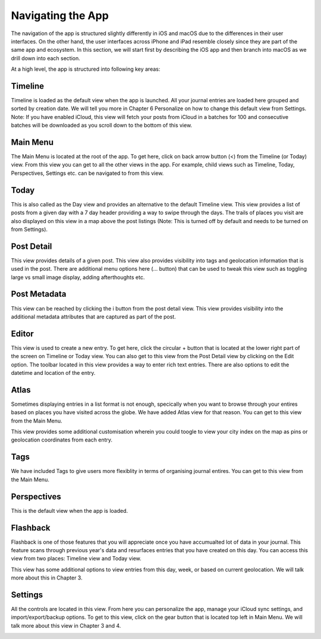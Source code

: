 
========
Navigating the App
========

The navigation of the app is structured slightly differently in iOS and macOS due to the differences in their user interfaces. On the other hand, the user interfaces across iPhone and iPad resemble closely since they are part of the same app and ecosystem. In this section, we will start first by describing the iOS app and then branch into macOS as we drill down into each section. 

At a high level, the app is structured into following key areas:


Timeline
^^^^^^^^^
Timeline is loaded as the default view when the app is launched. All your journal entries are loaded here grouped and sorted by creation date. We will tell you more in Chapter 6 Personalize on how to change this default view from Settings. Note: If you have enabled iCloud, this view will fetch your posts from iCloud in a batches for 100 and consecutive batches will be downloaded as you scroll down to the bottom of this view. 

.. image:: _images/timeline_view_ios.jpeg
   :width: 300px
   :alt: alternate text



Main Menu
^^^^^^^^^
The Main Menu is located at the root of the app. To get here, click on back arrow button (<) from the Timeline (or Today) view. From this view you can get to all the other views in the app. For example, child views such as Timeline, Today, Perspectives, Settings etc. can be navigated to from this view. 

.. image:: _images/main_menu_ios.jpg
   :width: 300px
   :alt: alternate text



Today
^^^^^^^^^
This is also called as the Day view and provides an alternative to the default Timeline view. This view provides a list of posts from a given day with a 7 day header providing a way to swipe through the days. The trails of places you visit are also displayed on this view in a map above the post listings (Note: This is turned off by default and needs to be turned on from Settings).

.. image:: _images/iphone_today_week.jpg
   :width: 300px
   :alt: alternate text


Post Detail
^^^^^^^^^
This view provides details of a given post. This view also provides visibility into tags and geolocation information that is used in the post. There are additional menu options here (... button) that can be used to tweak this view such as toggling large vs small image display, adding afterthoughts etc.

.. image:: _images/iphone_post_view.jpeg
   :width: 300px
   :alt: alternate text

Post Metadata 
^^^^^^^^^
This view can be reached by clicking the i button from the post detail view. This view provides visibility into the additional metadata attributes that are captured as part of the post. 

.. image:: _images/iphone_post_metadata.jpeg
   :width: 300px
   :alt: alternate text

Editor
^^^^^^^^^
This view is used to create a new entry. To get here, click the circular + button that is located at the lower right part of the screen on Timeline or Today view. You can also get to this view from the Post Detail view by clicking on the Edit option. The toolbar located in this view provides a way to enter rich text entries. There are also options to edit the datetime and location of the entry.

.. image:: _images/iphone_editor.jpeg
   :width: 300px
   :alt: alternate text


Atlas 
^^^^^^^^^
Sometimes displaying entries in a list format is not enough, specically when you want to browse through your entires based on places you have visited across the globe. We have added Atlas view for that reason. You can get to this view from the Main Menu. 

.. image:: _images/iphone_atlas.jpeg
   :width: 300px
   :alt: alternate text

This view provides some additional customisation wherein you could toogle to view your city index on the map as pins or geolocation coordinates from each entry. 

Tags 
^^^^^^^^^
We have included Tags to give users more flexiblity in terms of organising journal entires. You can get to this view from the Main Menu. 

.. image:: _images/iphone_tags_management.jpeg
   :width: 300px
   :alt: alternate text


Perspectives
^^^^^^^^^
This is the default view when the app is loaded.

.. image:: _images/iphone_perspective.jpeg
   :width: 300px
   :alt: alternate text



Flashback
^^^^^^^^^
Flashback is one of those features that you will appreciate once you have accumualted lot of data in your journal. This feature scans through previous year's data and resurfaces entries that you have created on this day. You can access this view from two places: Timeline view and Today view.

.. image:: _images/iphone_flashback.png
   :width: 300px
   :alt: alternate text

This view has some additional options to view entries from this day, week, or based on current geolocation. We will talk more about this in Chapter 3.

Settings
^^^^^^^^^
All the controls are located in this view. From here you can personalize the app, manage your iCloud sync settings, and import/export/backup options. To get to this view, click on the gear button that is located top left in Main Menu. We will talk more about this view in Chapter 3 and 4.

.. image:: _images/iphone_settings.png
   :width: 300px
   :alt: alternate text
